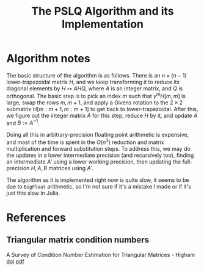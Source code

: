 #+TITLE: The PSLQ Algorithm and its Implementation

* Algorithm notes

The basic structure of the algorithm is as follows. There is an
$n\times(n-1)$ lower-trapezoidal matrix $H$, and we keep transforming
it to reduce its diagonal elements by $H\mapsto AHQ$, where $A$ is an
integer matrix, and $Q$ is orthogonal. The basic step is to pick an
index $m$ such that $\gamma^m H[m,m]$ is large, swap the rows $m,m+1$,
and apply a Givens rotation to the $2\times2$ submatrix $H[m:m+1,
m:m+1]$ to get back to lower-trapezoidal. After this, we figure out
the integer matrix $A$ for this step, reduce $H$ by it, and update $A$
and $B:=A^{-1}$.

Doing all this in arbitrary-precision floating point arithmetic is
expensive, and most of the time is spent in the $O(n^3)$ reduction and
matrix multiplication and forward substitution steps. To address this,
we may do the updates in a lower intermediate precision (and
recursively too), finding an intermediate $A'$ using a lower working
precision, then updating the full-precision $H,A,B$ matrices using
$A'$.

The algorithm as it is implemented right now is quite slow, it seems
to be due to ~BigFloat~ arithmetic, so I'm not sure if it's a mistake
I made or if it's just this slow in Julia.

* References
** Triangular matrix condition numbers

A Survey of Condition Number Estimation for Triangular Matrices -
Higham [[https://doi.org/10.1137/1029112][doi]] [[file:/Users/kirill/Documents/Papers/A%20Survey%20of%20Condition%20Number%20Estimation%20for%20Triangular%20Matrices%20-%20Higham.pdf][pdf]]

* Org config                                                       :noexport:
[[bibliography:Pslq.bib][Pslq.bib]]

#+OPTIONS: tex:t
#+HTML_MATHJAX: path:https://cdn.mathjax.org/mathjax/latest/MathJax.js?config=TeX-AMS_HTML

# Local Variables:
# End:
